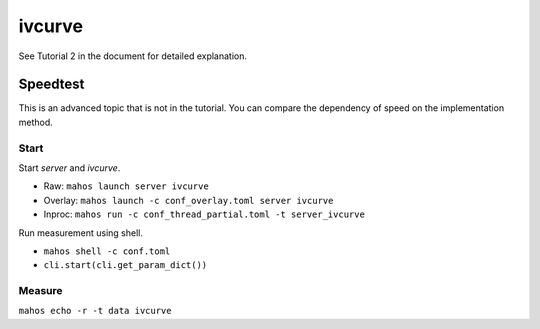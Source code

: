 ivcurve
=======

See Tutorial 2 in the document for detailed explanation.

Speedtest
---------
This is an advanced topic that is not in the tutorial.
You can compare the dependency of speed on the implementation method.

Start
^^^^^

Start `server` and `ivcurve`.

- Raw: ``mahos launch server ivcurve``
- Overlay: ``mahos launch -c conf_overlay.toml server ivcurve``
- Inproc: ``mahos run -c conf_thread_partial.toml -t server_ivcurve``

Run measurement using shell.

- ``mahos shell -c conf.toml``
- ``cli.start(cli.get_param_dict())``

Measure
^^^^^^^

``mahos echo -r -t data ivcurve``
